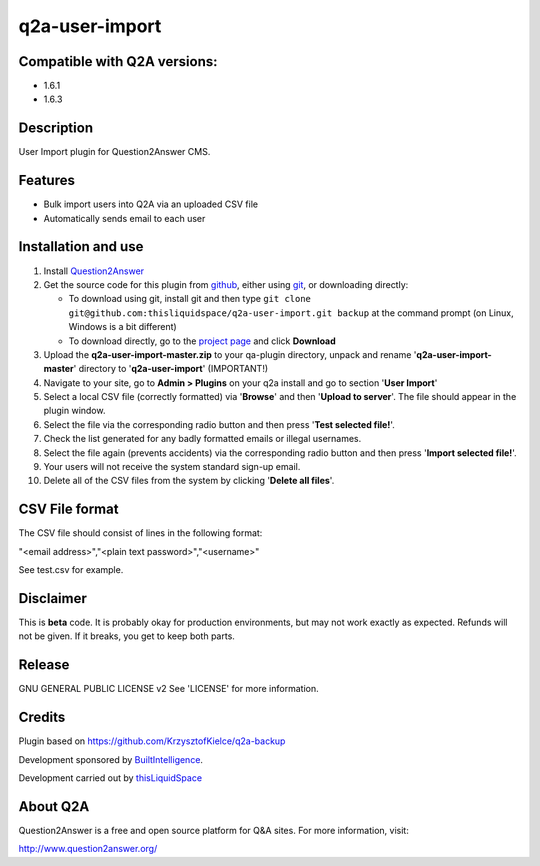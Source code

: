 =============================
q2a-user-import
=============================

-----------------------------
Compatible with Q2A versions:
-----------------------------

- 1.6.1
- 1.6.3

-----------
Description
-----------

User Import plugin for Question2Answer CMS.

--------
Features
--------

- Bulk import users into Q2A via an uploaded CSV file
- Automatically sends email to each user

------------
Installation and use
------------
#. Install Question2Answer_
#. Get the source code for this plugin from github_, either using git_, or downloading directly:

   - To download using git, install git and then type 
     ``git clone git@github.com:thisliquidspace/q2a-user-import.git backup``
     at the command prompt (on Linux, Windows is a bit different)
   - To download directly, go to the `project page`_ and click **Download**
#. Upload the **q2a-user-import-master.zip** to your qa-plugin directory, unpack and rename '**q2a-user-import-master**' directory to '**q2a-user-import**' (IMPORTANT!)
#. Navigate to your site, go to **Admin > Plugins** on your q2a install and go to section '**User Import**'
#. Select a local CSV file (correctly formatted) via '**Browse**' and then '**Upload to server**'. The file should appear in the plugin window.
#. Select the file via the corresponding radio button and then press '**Test selected file!**'.
#. Check the list generated for any badly formatted emails or illegal usernames.
#. Select the file again (prevents accidents) via the corresponding radio button and then press '**Import selected file!**'.
#. Your users will not receive the system standard sign-up email.
#. Delete all of the CSV files from the system by clicking '**Delete all files**'.

.. _Question2Answer: http://www.question2answer.org/install.php
.. _git: http://git-scm.com/
.. _github:
.. _project page: https://github.com/thisliquidspace/q2a-user-import

------------
CSV File format
------------
The CSV file should consist of lines in the following format:

"<email address>","<plain text password>","<username>"

See test.csv for example.

----------
Disclaimer
----------
This is **beta** code.  It is probably okay for production environments, but may not work exactly as expected.  Refunds will not be given.  If it breaks, you get to keep both parts.

-------
Release
-------
GNU GENERAL PUBLIC LICENSE v2 See 'LICENSE' for more information.

---------
Credits
---------
Plugin based on https://github.com/KrzysztofKielce/q2a-backup

Development sponsored by BuiltIntelligence_.

Development carried out by thisLiquidSpace_

.. _BuiltIntelligence: http://builtintelligence.com
.. _thisLiquidSpace: http://thisliquidspace.com

---------
About Q2A
---------
Question2Answer is a free and open source platform for Q&A sites. For more information, visit:

http://www.question2answer.org/